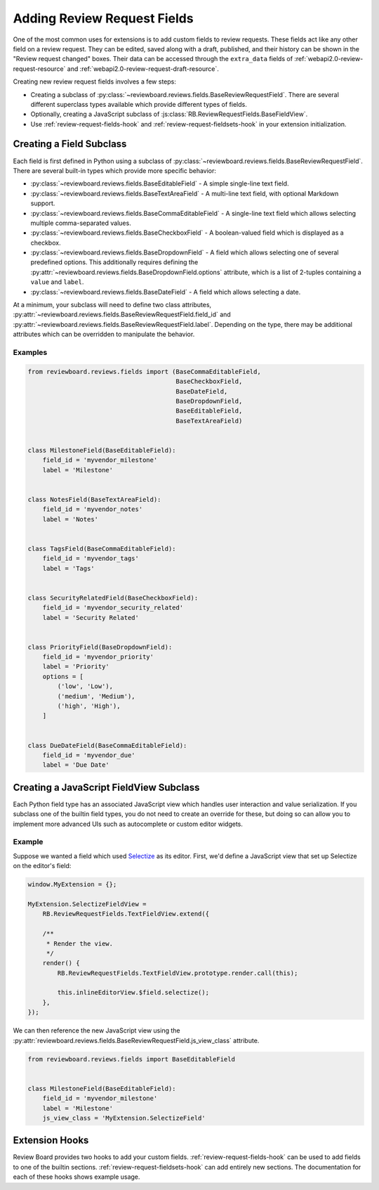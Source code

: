 .. _extension-review-request-fields:

============================
Adding Review Request Fields
============================

One of the most common uses for extensions is to add custom fields to review
requests. These fields act like any other field on a review request. They can
be edited, saved along with a draft, published, and their history can be shown
in the "Review request changed" boxes. Their data can be accessed through the
``extra_data`` fields of :ref:`webapi2.0-review-request-resource` and
:ref:`webapi2.0-review-request-draft-resource`.

Creating new review request fields involves a few steps:

* Creating a subclass of
  :py:class:`~reviewboard.reviews.fields.BaseReviewRequestField`. There are
  several different superclass types available which provide different types
  of fields.
* Optionally, creating a JavaScript subclass of
  :js:class:`RB.ReviewRequestFields.BaseFieldView`.
* Use :ref:`review-request-fields-hook` and
  :ref:`review-request-fieldsets-hook` in your extension initialization.


Creating a Field Subclass
=========================

Each field is first defined in Python using a subclass of
:py:class:`~reviewboard.reviews.fields.BaseReviewRequestField`. There are
several built-in types which provide more specific behavior:

* :py:class:`~reviewboard.reviews.fields.BaseEditableField` -
  A simple single-line text field.

* :py:class:`~reviewboard.reviews.fields.BaseTextAreaField` -
  A multi-line text field, with optional Markdown support.

* :py:class:`~reviewboard.reviews.fields.BaseCommaEditableField` -
  A single-line text field which allows selecting multiple comma-separated
  values.

* :py:class:`~reviewboard.reviews.fields.BaseCheckboxField` -
  A boolean-valued field which is displayed as a checkbox.

* :py:class:`~reviewboard.reviews.fields.BaseDropdownField` -
  A field which allows selecting one of several predefined options. This
  additionally requires defining the
  :py:attr:`~reviewboard.reviews.fields.BaseDropdownField.options` attribute, which is a
  list of 2-tuples containing a ``value`` and ``label``.

* :py:class:`~reviewboard.reviews.fields.BaseDateField` -
  A field which allows selecting a date.

At a minimum, your subclass will need to define two class attributes,
:py:attr:`~reviewboard.reviews.fields.BaseReviewRequestField.field_id` and
:py:attr:`~reviewboard.reviews.fields.BaseReviewRequestField.label`. Depending
on the type, there may be additional attributes which can be overridden to
manipulate the behavior.


Examples
--------

.. code-block:: python

    from reviewboard.reviews.fields import (BaseCommaEditableField,
                                            BaseCheckboxField,
                                            BaseDateField,
                                            BaseDropdownField,
                                            BaseEditableField,
                                            BaseTextAreaField)


    class MilestoneField(BaseEditableField):
        field_id = 'myvendor_milestone'
        label = 'Milestone'


    class NotesField(BaseTextAreaField):
        field_id = 'myvendor_notes'
        label = 'Notes'


    class TagsField(BaseCommaEditableField):
        field_id = 'myvendor_tags'
        label = 'Tags'


    class SecurityRelatedField(BaseCheckboxField):
        field_id = 'myvendor_security_related'
        label = 'Security Related'


    class PriorityField(BaseDropdownField):
        field_id = 'myvendor_priority'
        label = 'Priority'
        options = [
            ('low', 'Low'),
            ('medium', 'Medium'),
            ('high', 'High'),
        ]


    class DueDateField(BaseCommaEditableField):
        field_id = 'myvendor_due'
        label = 'Due Date'


Creating a JavaScript FieldView Subclass
========================================

Each Python field type has an associated JavaScript view which handles user
interaction and value serialization. If you subclass one of the builtin field
types, you do not need to create an override for these, but doing so can allow
you to implement more advanced UIs such as autocomplete or custom editor
widgets.


Example
-------

Suppose we wanted a field which used Selectize_ as its editor. First, we'd
define a JavaScript view that set up Selectize on the editor's field:

.. code-block:: javascript

    window.MyExtension = {};

    MyExtension.SelectizeFieldView =
        RB.ReviewRequestFields.TextFieldView.extend({

        /**
         * Render the view.
         */
        render() {
            RB.ReviewRequestFields.TextFieldView.prototype.render.call(this);

            this.inlineEditorView.$field.selectize();
        },
    });


We can then reference the new JavaScript view using the
:py:attr:`reviewboard.reviews.fields.BaseReviewRequestField.js_view_class`
attribute.


.. code-block:: python

    from reviewboard.reviews.fields import BaseEditableField


    class MilestoneField(BaseEditableField):
        field_id = 'myvendor_milestone'
        label = 'Milestone'
        js_view_class = 'MyExtension.SelectizeField'


Extension Hooks
===============

Review Board provides two hooks to add your custom fields.
:ref:`review-request-fields-hook` can be used to add fields to one of the
builtin sections. :ref:`review-request-fieldsets-hook` can add entirely new
sections. The documentation for each of these hooks shows example usage.


.. _Selectize: https://selectize.github.io/selectize.js/
